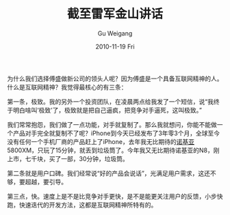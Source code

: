 #+TITLE: 截至雷军金山讲话
#+AUTHOR: Gu Weigang
#+EMAIL: guweigang@outlook.com
#+DATE: 2010-11-19 Fri
#+URI: /blog/2010/11/19/as-speech-kingsoft-lei-jun/
#+KEYWORDS: 
#+TAGS: 互联网, 互联网精神
#+LANGUAGE: zh_CN
#+OPTIONS: H:3 num:nil toc:nil \n:nil ::t |:t ^:nil -:nil f:t *:t <:t
#+DESCRIPTION: 

为什么我们选择傅盛做新公司的领头人呢？因为傅盛是一个具备互联网精神的人。什么是互联网精神？我觉得最核心的有三条：

第一条，极致。我的另外一个投资团队，在凌晨两点给我发了一个短信，说“我终于明白啥叫‘极致'了，极致就是把自己逼疯，把竞争对手逼死，这叫极致。”

我们常常抱怨，我们做了一点功能，对手就复制了。那么我就想问，你能不能做一个产品对手完全就复制不了呢？iPhone到今天已经发布了3年零3个月，全球至今没有任何一个手机厂商的产品赶上了iPhone，去年我无比期待的[[http://app.tech.ifeng.com/enterprise/index.php?name=%E8%AF%BA%E5%9F%BA%E4%BA%9A][诺基亚]]5800XM，只玩了15分钟，就丢到垃圾筒了。今年我又无比期待诺基亚的N8，刚上市，七千块，买了一部，30分钟，垃圾筒。

第二条就是用户口碑。我们经常说“好的产品会说话”，光满足用户需求，这还不够，要超越，要引导。

第三点，快。速度上是不是比竞争对手更快，是不是能更关注用户的反馈，小步快跑，快速迭代的开发方法，这都是互联网精神所特有的。


